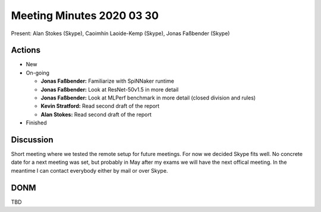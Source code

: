 Meeting Minutes 2020 03 30
==========================

Present: Alan Stokes (Skype), Caoimhín Laoide-Kemp (Skype),
Jonas Faßbender (Skype)


Actions
-------

* New

* On-going

  - **Jonas Faßbender:** Familiarize with SpiNNaker runtime

  - **Jonas Faßbender:** Look at ResNet-50v1.5 in more detail

  - **Jonas Faßbender:** Look at MLPerf benchmark in more detail
    (closed division and rules)

  - **Kevin Stratford:** Read second draft of the report

  - **Alan Stokes:** Read second draft of the report

* Finished


Discussion
----------

Short meeting where we tested the remote setup for future meetings.
For now we decided Skype fits well.
No concrete date for a next meeting was set, but probably in May
after my exams we will have the next offical meeting.
In the meantime I can contact everybody either by mail or over Skype.


DONM
----

TBD
